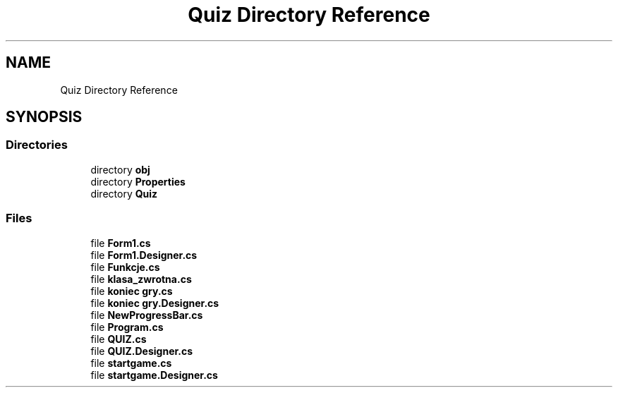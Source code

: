 .TH "Quiz Directory Reference" 3 "Sun Jun 30 2019" "Quiz" \" -*- nroff -*-
.ad l
.nh
.SH NAME
Quiz Directory Reference
.SH SYNOPSIS
.br
.PP
.SS "Directories"

.in +1c
.ti -1c
.RI "directory \fBobj\fP"
.br
.ti -1c
.RI "directory \fBProperties\fP"
.br
.ti -1c
.RI "directory \fBQuiz\fP"
.br
.in -1c
.SS "Files"

.in +1c
.ti -1c
.RI "file \fBForm1\&.cs\fP"
.br
.ti -1c
.RI "file \fBForm1\&.Designer\&.cs\fP"
.br
.ti -1c
.RI "file \fBFunkcje\&.cs\fP"
.br
.ti -1c
.RI "file \fBklasa_zwrotna\&.cs\fP"
.br
.ti -1c
.RI "file \fBkoniec gry\&.cs\fP"
.br
.ti -1c
.RI "file \fBkoniec gry\&.Designer\&.cs\fP"
.br
.ti -1c
.RI "file \fBNewProgressBar\&.cs\fP"
.br
.ti -1c
.RI "file \fBProgram\&.cs\fP"
.br
.ti -1c
.RI "file \fBQUIZ\&.cs\fP"
.br
.ti -1c
.RI "file \fBQUIZ\&.Designer\&.cs\fP"
.br
.ti -1c
.RI "file \fBstartgame\&.cs\fP"
.br
.ti -1c
.RI "file \fBstartgame\&.Designer\&.cs\fP"
.br
.in -1c

